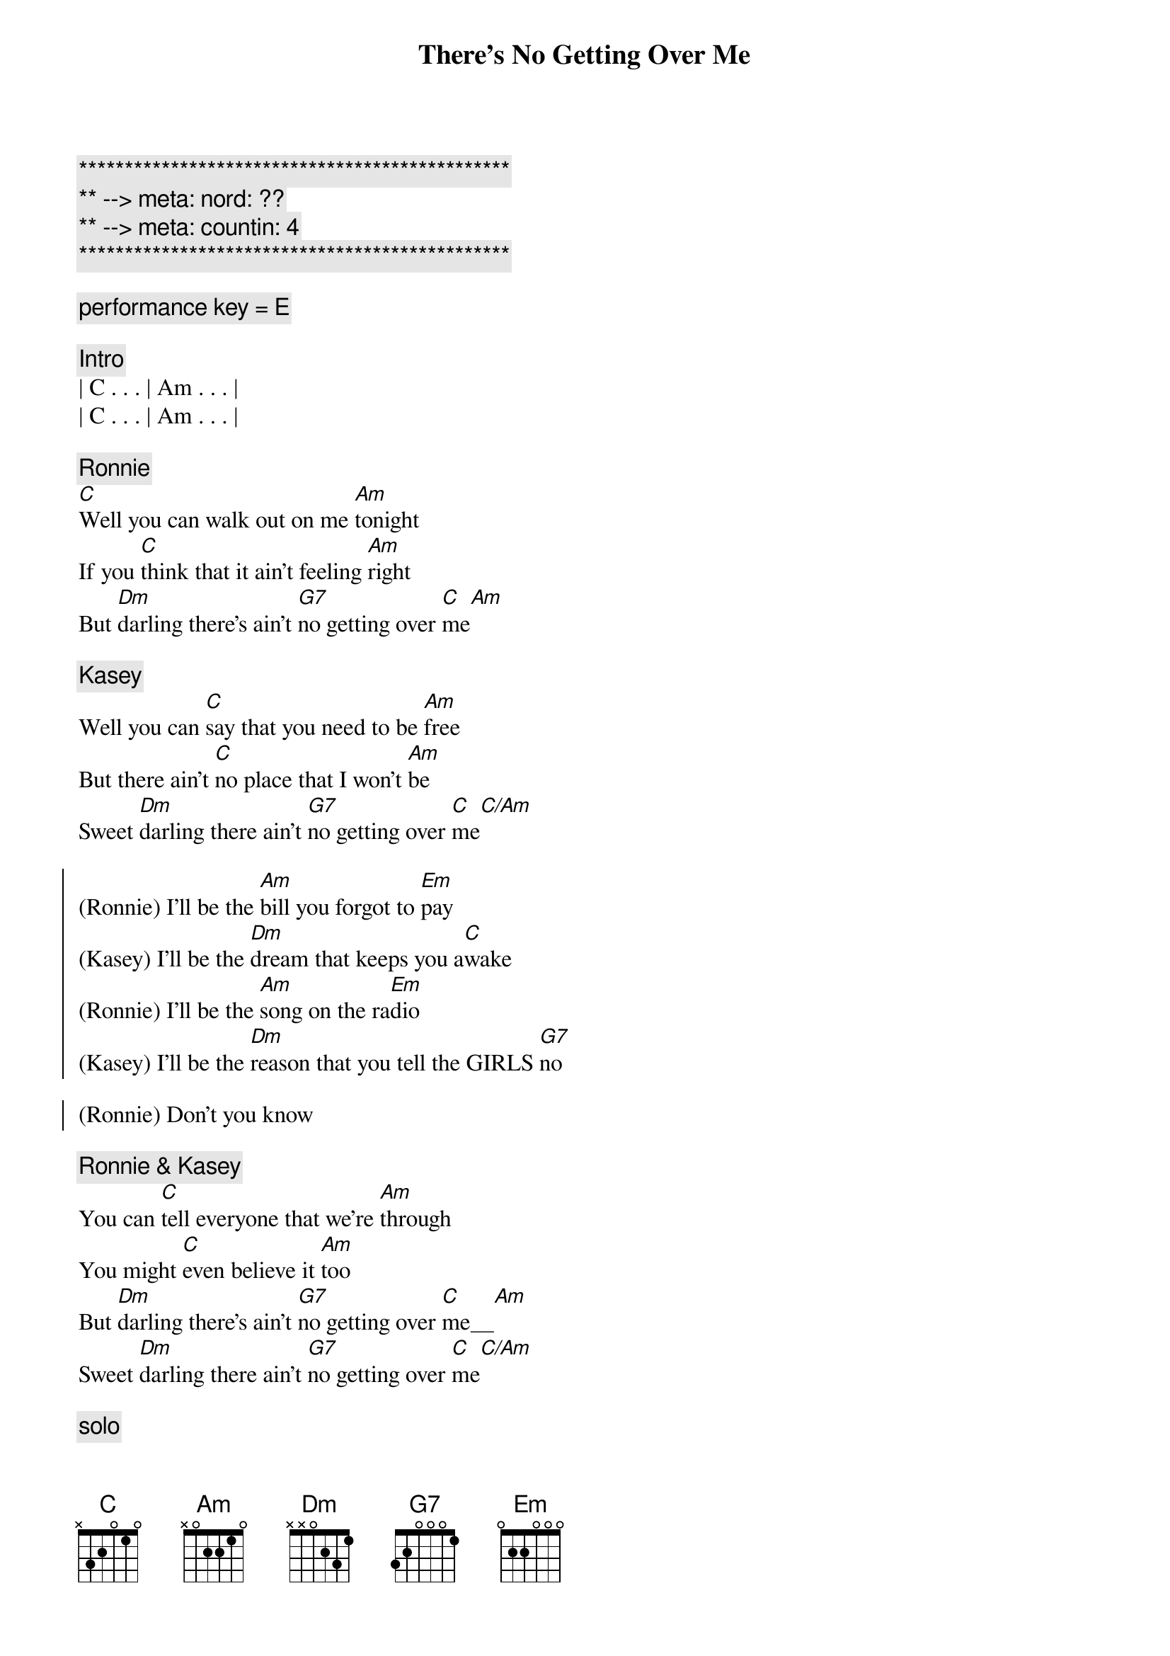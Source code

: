 {title: There's No Getting Over Me}
{artist: Ronnie Milsap}
{key: C}
{duration: 4:00}
{tempo: 100}
{meta: nord: ??}
{meta: countin: 4}

{c:***********************************************}
{c:** --> meta: nord: ??}
{c:** --> meta: countin: 4}
{c:***********************************************}

{c: performance key = E}

{c: Intro}
| C . . . | Am . . . |
| C . . . | Am . . . |

{c: Ronnie}
{start_of_verse}
[C]Well you can walk out on me [Am]tonight
If you [C]think that it ain't feeling [Am]right
But [Dm]darling there's ain't [G7]no getting over [C]me[Am]
{end_of_verse}

{c: Kasey}
{start_of_verse}
Well you can [C]say that you need to be [Am]free
But there ain't [C]no place that I won't [Am]be
Sweet [Dm]darling there ain't [G7]no getting over [C]me[C/Am]
{end_of_verse}

{start_of_chorus}
(Ronnie) I'll be the [Am]bill you forgot to [Em]pay
(Kasey) I'll be the [Dm]dream that keeps you a[C]wake
(Ronnie) I'll be the [Am]song on the ra[Em]dio
(Kasey) I'll be the [Dm]reason that you tell the GIRLS [G7]no

(Ronnie) Don't you know
{end_of_chorus}

{c: Ronnie & Kasey}
{start_of_verse}
You can [C]tell everyone that we're [Am]through
You might [C]even believe it [Am]too
But [Dm]darling there's ain't [G7]no getting over [C]me__[Am]
Sweet [Dm]darling there ain't [G7]no getting over [C]me[C/Am]
{end_of_verse}

{c: solo}
| C . . .  | Am . . . |
| C . . .  | Am . . . |
| Dm . . . | G7 . . . |
| C . . .  | C/Am . . . |

{start_of_chorus}
(Ronnie) I'll be the [Am]face that you see in the [Em]crowd
(Kasey) I'll be the [Dm]times that you [G7]cry out [C]loud
(Ronnie) I'll be the [Am]smile when there's no one [Em]around
(Kasey) I'll be the [Dm]book that you just can't put [G7]down
{end_of_chorus}

{c: Ronnie & Kasey}
{start_of_verse}
So you [C]can walk out on me [Am]tonight
If you [C]think that it ain't feeling [Am]right
But [Dm]darling there's ain't [G7]no getting over [C]me_[Am]
S[Dm]weet darling there's ain't [G7]no getting over [C]me[C/Am]
{end_of_verse}

{c: Ronnie & Kasey}
{c: Outro}
No no [Am]no no 
no [Dm]Darling there ain't [G7]no getting over [C]me
Ooooh mmmm [Am]mmmm  no [Dm]darling
There ain't [G7]no getting over [C]me
[Am]Ooooh [Dm]darling
There ain't no [G7]getting over [C]me

{c: Outro}
| C . . .  | Am . . . | C . . . | Am . . . |
| Dm . . . | G7 . . . | C . . . | C . . . |
